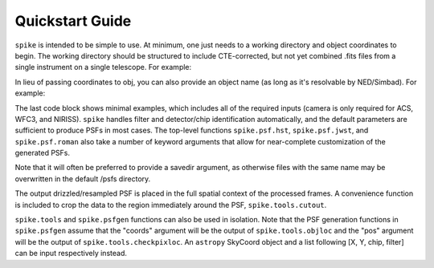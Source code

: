 .. _spike.quickstart:

Quickstart Guide
================

``spike`` is intended to be simple to use. At minimum, one just needs to a working directory and object coordinates to begin. The working directory should be structured to include CTE-corrected, but not yet combined .fits files from a single instrument on a single telescope. For example:

.. code-block:: python
	from spike import psf

	acs_path = '/path/to/acs/data/'

	### TinyTim ###
	psf.hst(img_dir = acs_path, obj = '10:00:33.0178 +02:09:52.304', img_type = 'flc', 
		inst = 'ACS', camera = 'WFC', method='TinyTim', savedir = 'psfs_tiny', verbose = True,
		pretweaked = False)

	### TinyTim (Gillis et al. mod) ###
	psf.hst(img_dir = acs_path, obj = '10:00:33.0178 +02:09:52.304', img_type = 'flc', 
		inst = 'ACS', camera = 'WFC', method='TinyTim_Gillis', savedir = 'psfs_tinygillis', 
		verbose = True, pretweaked = True)

	### STDPSF ###
	psf.hst(img_dir = acs_path, obj = '10:00:33.0178 +02:09:52.304', img_type = 'flc', 
		inst = 'ACS', camera = 'WFC', method='stdpsf', savedir = 'psfs_stdpsf', verbose = True,
		pretweaked = True)

	### ePSF ###
	psf.hst(img_dir = acs_path, obj = '10:00:33.0178 +02:09:52.304', img_type = 'flc', 
		inst = 'ACS', camera = 'WFC', method='epsf', savedir = 'psfs_epsf', verbose = True,
		pretweaked = True)

	### PSFEx ###
	psf.hst(img_dir = acs_path, obj = '10:00:33.0178 +02:09:52.304', img_type = 'flc', 
		inst = 'ACS', camera = 'WFC', method='PSFEx', savedir = 'psfs_psfex', verbose = True,
		pretweaked = True)


In lieu of passing coordinates to obj, you can also provide an object name (as long as it's resolvable by NED/Simbad). For example:

.. code-block:: python
	from spike import psf

	acs_path = '/path/to/acs/data/'

	psf.hst(img_dir = acs_path, obj = 'M51', img_type = 'flc', inst = 'ACS', camera = 'WFC')


	nircam_path = 'path/to/nircam/data/'

	psf.jwst(img_dir = nircam_path, obj = 'M51', img_type = 'cal', inst = 'NIRCam')


The last code block shows minimal examples, which includes all of the required inputs (camera is only required for ACS, WFC3, and NIRISS). ``spike`` handles filter and detector/chip identification automatically, and the default parameters are sufficient to produce PSFs in most cases. The top-level functions ``spike.psf.hst``, ``spike.psf.jwst``, and ``spike.psf.roman`` also take a number of keyword arguments that allow for near-complete customization of the generated PSFs.

Note that it will often be preferred to provide a savedir argument, as otherwise files with the same name may be overwritten in the default /psfs directory.

The output drizzled/resampled PSF is placed in the full spatial context of the processed frames. A convenience function is included to crop the data to the region immediately around the PSF, ``spike.tools.cutout``.


``spike.tools`` and ``spike.psfgen`` functions can also be used in isolation. Note that the PSF generation functions in ``spike.psfgen`` assume that the "coords" argument will be the output of ``spike.tools.objloc`` and the "pos" argument will be the output of ``spike.tools.checkpixloc``. An ``astropy`` SkyCoord object and a list following [X, Y, chip, filter] can be input respectively instead.